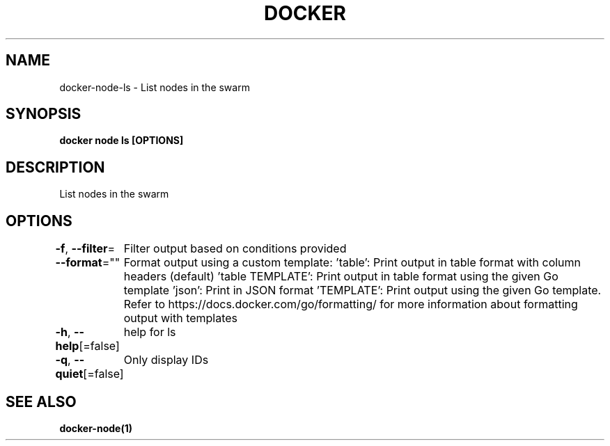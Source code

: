.nh
.TH "DOCKER" "1" "Feb 2025" "Docker Community" "Docker User Manuals"

.SH NAME
docker-node-ls - List nodes in the swarm


.SH SYNOPSIS
\fBdocker node ls [OPTIONS]\fP


.SH DESCRIPTION
List nodes in the swarm


.SH OPTIONS
\fB-f\fP, \fB--filter\fP=
	Filter output based on conditions provided

.PP
\fB--format\fP=""
	Format output using a custom template:
\&'table':            Print output in table format with column headers (default)
\&'table TEMPLATE':   Print output in table format using the given Go template
\&'json':             Print in JSON format
\&'TEMPLATE':         Print output using the given Go template.
Refer to https://docs.docker.com/go/formatting/ for more information about formatting output with templates

.PP
\fB-h\fP, \fB--help\fP[=false]
	help for ls

.PP
\fB-q\fP, \fB--quiet\fP[=false]
	Only display IDs


.SH SEE ALSO
\fBdocker-node(1)\fP
